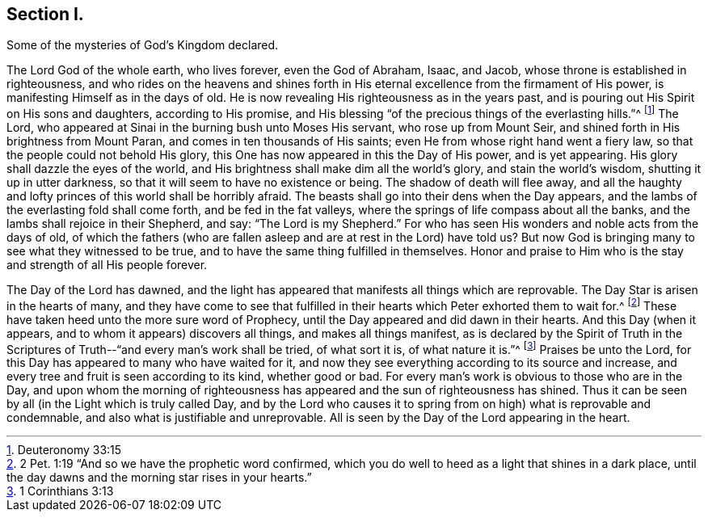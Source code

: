 == Section I.

[.chapter-subtitle--blurb]
Some of the mysteries of God`'s Kingdom declared.

The Lord God of the whole earth, who lives forever, even the God of Abraham,
Isaac, and Jacob, whose throne is established in righteousness,
and who rides on the heavens and shines forth in His
eternal excellence from the firmament of His power,
is manifesting Himself as in the days of old.
He is now revealing His righteousness as in the years past,
and is pouring out His Spirit on His sons and daughters, according to His promise,
and His blessing "`of the precious things of the everlasting hills.`"^
footnote:[Deuteronomy 33:15]
The Lord, who appeared at Sinai in the burning bush unto Moses His servant,
who rose up from Mount Seir, and shined forth in His brightness from Mount Paran,
and comes in ten thousands of His saints; even He from whose right hand went a fiery law,
so that the people could not behold His glory,
this One has now appeared in this the Day of His power, and is yet appearing.
His glory shall dazzle the eyes of the world,
and His brightness shall make dim all the world`'s glory, and stain the world`'s wisdom,
shutting it up in utter darkness, so that it will seem to have no existence or being.
The shadow of death will flee away,
and all the haughty and lofty princes of this world shall be horribly afraid.
The beasts shall go into their dens when the Day appears,
and the lambs of the everlasting fold shall come forth, and be fed in the fat valleys,
where the springs of life compass about all the banks,
and the lambs shall rejoice in their Shepherd, and say: "`The Lord is my Shepherd.`"
For who has seen His wonders and noble acts from the days of old,
of which the fathers (who are fallen asleep and are at rest in the Lord) have told
us? But now God is bringing many to see what they witnessed to be true,
and to have the same thing fulfilled in themselves.
Honor and praise to Him who is the stay and strength of all His people forever.

The Day of the Lord has dawned,
and the light has appeared that manifests all things which are reprovable.
The Day Star is arisen in the hearts of many,
and they have come to see that fulfilled in their
hearts which Peter exhorted them to wait for.^
footnote:[2 Pet. 1:19 "`And so we have the prophetic word confirmed,
which you do well to heed as a light that shines in a dark place,
until the day dawns and the morning star rises in your hearts.`"]
These have taken heed unto the more sure word of Prophecy,
until the Day appeared and did dawn in their hearts.
And this Day (when it appears, and to whom it appears) discovers all things,
and makes all things manifest,
as is declared by the Spirit of Truth in the Scriptures
of Truth--"`and every man`'s work shall be tried,
of what sort it is, of what nature it is.`"^
footnote:[1 Corinthians 3:13]
Praises be unto the Lord, for this Day has appeared to many who have waited for it,
and now they see everything according to its source and increase,
and every tree and fruit is seen according to its kind, whether good or bad.
For every man`'s work is obvious to those who are in the Day,
and upon whom the morning of righteousness has
appeared and the sun of righteousness has shined.
Thus it can be seen by all (in the Light which is truly called Day,
and by the Lord who causes it to spring from on high) what is reprovable and condemnable,
and also what is justifiable and unreprovable.
All is seen by the Day of the Lord appearing in the heart.
